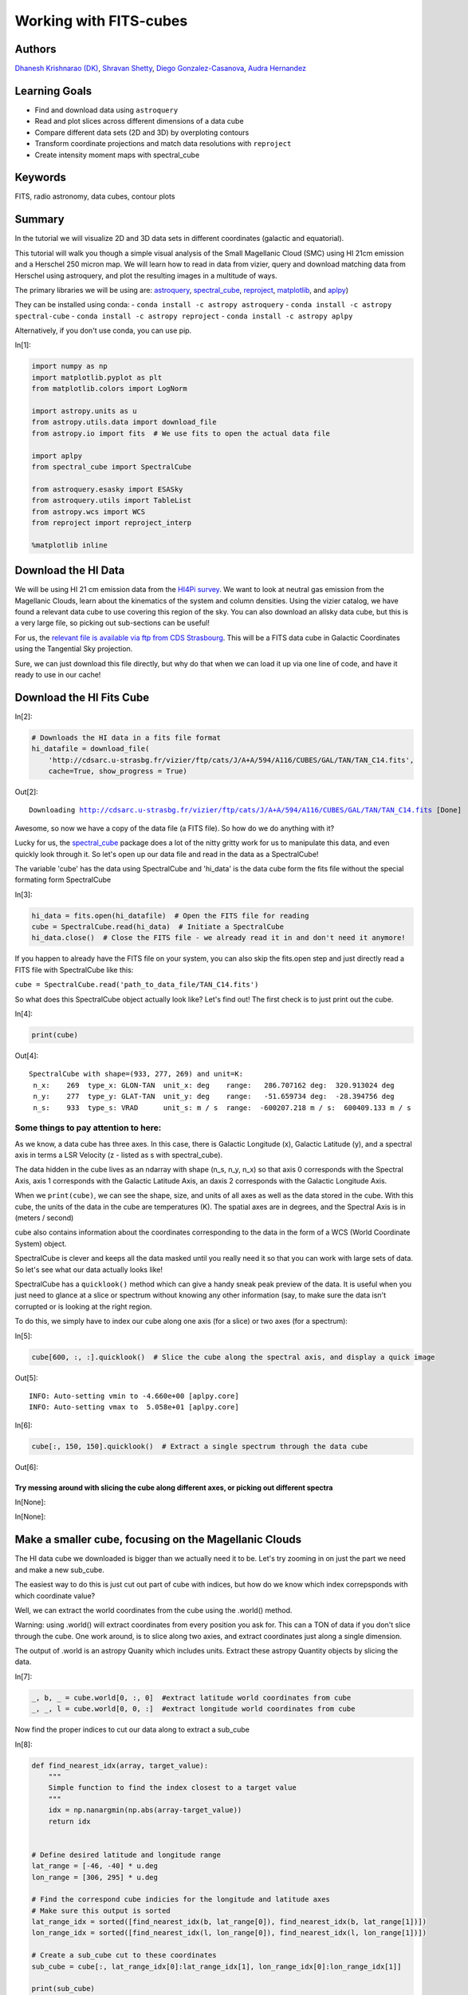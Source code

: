 .. meta::
    :keywords: filterTutorials, filterFits, filterRadioAstronomy, filterDataCubes, filterContourPlots






.. raw:: html

    <a href="../_static/FITS-cubes/FITS-cubes.ipynb"><button id="download">Download tutorial notebook</button></a>
    <a href="https://beta.mybinder.org/v2/gh/astropy/astropy-tutorials/master?filepath=/tutorials/notebooks/FITS-cubes/FITS-cubes.ipynb"><button id="binder">Interactive tutorial notebook</button></a>

    <div id="spacer"></div>

.. role:: inputnumrole
.. role:: outputnumrole

.. _FITS-cubes:

Working with FITS-cubes
=======================

Authors
-------

`Dhanesh Krishnarao (DK) <http://www.astronomy.dk>`__, `Shravan
Shetty <http://www.astro.wisc.edu/our-people/post-doctoral-students/shetty-shravan/>`__,
`Diego
Gonzalez-Casanova <http://www.astro.wisc.edu/our-people/graduate-students/gonzalez-casanova-diego/>`__,
`Audra
Hernandez <http://www.astro.wisc.edu/our-people/scientists/hernandez-audra/>`__

Learning Goals
--------------

-  Find and download data using ``astroquery``
-  Read and plot slices across different dimensions of a data cube
-  Compare different data sets (2D and 3D) by overploting contours
-  Transform coordinate projections and match data resolutions with
   ``reproject``
-  Create intensity moment maps with spectral\_cube

Keywords
--------

FITS, radio astronomy, data cubes, contour plots

Summary
-------

In the tutorial we will visualize 2D and 3D data sets in different
coordinates (galactic and equatorial).

This tutorial will walk you though a simple visual analysis of the Small
Magellanic Cloud (SMC) using HI 21cm emission and a Herschel 250 micron
map. We will learn how to read in data from vizier, query and download
matching data from Herschel using astroquery, and plot the resulting
images in a multitude of ways.

The primary libraries we will be using are:
`astroquery <http://www.astropy.org/astroquery/>`__,
`spectral\_cube <https://spectral-cube.readthedocs.io/en/latest/>`__,
`reproject <https://reproject.readthedocs.io/en/stable/#>`__,
`matplotlib <https://matplotlib.org/>`__, and
`aplpy <https://aplpy.github.io/>`__)

They can be installed using conda: -
``conda install -c astropy astroquery`` -
``conda install -c astropy spectral-cube`` -
``conda install -c astropy reproject`` -
``conda install -c astropy aplpy``

Alternatively, if you don't use conda, you can use pip.


:inputnumrole:`In[1]:`


.. code:: python

    import numpy as np
    import matplotlib.pyplot as plt
    from matplotlib.colors import LogNorm
    
    import astropy.units as u
    from astropy.utils.data import download_file
    from astropy.io import fits  # We use fits to open the actual data file
    
    import aplpy
    from spectral_cube import SpectralCube
    
    from astroquery.esasky import ESASky
    from astroquery.utils import TableList
    from astropy.wcs import WCS
    from reproject import reproject_interp
    
    %matplotlib inline

Download the HI Data
--------------------

We will be using HI 21 cm emission data from the `HI4Pi
survey <http://adsabs.harvard.edu/cgi-bin/bib_query?arXiv:1610.06175>`__.
We want to look at neutral gas emission from the Magellanic Clouds,
learn about the kinematics of the system and column densities. Using the
vizier catalog, we have found a relevant data cube to use covering this
region of the sky. You can also download an allsky data cube, but this
is a very large file, so picking out sub-sections can be useful!

For us, the `relevant file is available via ftp from CDS
Strasbourg <http://cdsarc.u-strasbg.fr/vizier/ftp/cats/J/A+A/594/A116/CUBES/GAL/TAN/TAN_C14.fits>`__.
This will be a FITS data cube in Galactic Coordinates using the
Tangential Sky projection.

Sure, we can just download this file directly, but why do that when we
can load it up via one line of code, and have it ready to use in our
cache!

Download the HI Fits Cube
-------------------------


:inputnumrole:`In[2]:`


.. code:: python

    # Downloads the HI data in a fits file format
    hi_datafile = download_file(
        'http://cdsarc.u-strasbg.fr/vizier/ftp/cats/J/A+A/594/A116/CUBES/GAL/TAN/TAN_C14.fits',
        cache=True, show_progress = True)


:outputnumrole:`Out[2]:`


.. parsed-literal::

    Downloading http://cdsarc.u-strasbg.fr/vizier/ftp/cats/J/A+A/594/A116/CUBES/GAL/TAN/TAN_C14.fits [Done]


Awesome, so now we have a copy of the data file (a FITS file). So how do
we do anything with it?

Lucky for us, the
`spectral\_cube <https://spectral-cube.readthedocs.io/en/latest/>`__
package does a lot of the nitty gritty work for us to manipulate this
data, and even quickly look through it. So let's open up our data file
and read in the data as a SpectralCube!

The variable 'cube' has the data using SpectralCube and 'hi\_data' is
the data cube form the fits file without the special formating form
SpectralCube


:inputnumrole:`In[3]:`


.. code:: python

    hi_data = fits.open(hi_datafile)  # Open the FITS file for reading
    cube = SpectralCube.read(hi_data)  # Initiate a SpectralCube
    hi_data.close()  # Close the FITS file - we already read it in and don't need it anymore!

.. raw:: html

   <div class="alert alert-info">

If you happen to already have the FITS file on your system, you can also
skip the fits.open step and just directly read a FITS file with
SpectralCube like this:

``cube = SpectralCube.read('path_to_data_file/TAN_C14.fits')``

.. raw:: html

   </div>

So what does this SpectralCube object actually look like? Let's find
out! The first check is to just print out the cube.


:inputnumrole:`In[4]:`


.. code:: python

    print(cube)


:outputnumrole:`Out[4]:`


.. parsed-literal::

    SpectralCube with shape=(933, 277, 269) and unit=K:
     n_x:    269  type_x: GLON-TAN  unit_x: deg    range:   286.707162 deg:  320.913024 deg
     n_y:    277  type_y: GLAT-TAN  unit_y: deg    range:   -51.659734 deg:  -28.394756 deg
     n_s:    933  type_s: VRAD      unit_s: m / s  range:  -600207.218 m / s:  600409.133 m / s


Some things to pay attention to here:
~~~~~~~~~~~~~~~~~~~~~~~~~~~~~~~~~~~~~

As we know, a data cube has three axes. In this case, there is Galactic
Longitude (x), Galactic Latitude (y), and a spectral axis in terms a LSR
Velocity (z - listed as s with spectral\_cube).

The data hidden in the cube lives as an ndarray with shape (n\_s, n\_y,
n\_x) so that axis 0 corresponds with the Spectral Axis, axis 1
corresponds with the Galactic Latitude Axis, an daxis 2 corresponds with
the Galactic Longitude Axis.

When we ``print(cube)``, we can see the shape, size, and units of all
axes as well as the data stored in the cube. With this cube, the units
of the data in the cube are temperatures (K). The spatial axes are in
degrees, and the Spectral Axis is in (meters / second)

cube also contains information about the coordinates corresponding to
the data in the form of a WCS (World Coordinate System) object.

SpectralCube is clever and keeps all the data masked until you really
need it so that you can work with large sets of data. So let's see what
our data actually looks like!

SpectralCube has a ``quicklook()`` method which can give a handy sneak
peak preview of the data. It is useful when you just need to glance at a
slice or spectrum without knowing any other information (say, to make
sure the data isn't corrupted or is looking at the right region.

To do this, we simply have to index our cube along one axis (for a
slice) or two axes (for a spectrum):


:inputnumrole:`In[5]:`


.. code:: python

    cube[600, :, :].quicklook()  # Slice the cube along the spectral axis, and display a quick image


:outputnumrole:`Out[5]:`


.. parsed-literal::

    INFO: Auto-setting vmin to -4.660e+00 [aplpy.core]
    INFO: Auto-setting vmax to  5.058e+01 [aplpy.core]



.. image:: nboutput/FITS-cubes_9_1.png




:inputnumrole:`In[6]:`


.. code:: python

    cube[:, 150, 150].quicklook()  # Extract a single spectrum through the data cube


:outputnumrole:`Out[6]:`



.. image:: nboutput/FITS-cubes_10_0.png



Try messing around with slicing the cube along different axes, or picking out different spectra
^^^^^^^^^^^^^^^^^^^^^^^^^^^^^^^^^^^^^^^^^^^^^^^^^^^^^^^^^^^^^^^^^^^^^^^^^^^^^^^^^^^^^^^^^^^^^^^


:inputnumrole:`In[None]:`




:inputnumrole:`In[None]:`



Make a smaller cube, focusing on the Magellanic Clouds
------------------------------------------------------

The HI data cube we downloaded is bigger than we actually need it to be.
Let's try zooming in on just the part we need and make a new sub\_cube.

The easiest way to do this is just cut out part of cube with indices,
but how do we know which index correpsponds with which coordinate value?

Well, we can extract the world coordinates from the cube using the
.world() method.

.. raw:: html

   <div class="alert alert-warning">

Warning: using .world() will extract coordinates from every position you
ask for. This can a TON of data if you don't slice through the cube. One
work around, is to slice along two axies, and extract coordinates just
along a single dimension.

.. raw:: html

   </div>

The output of .world is an astropy Quanity which includes units. Extract
these astropy Quantity objects by slicing the data.


:inputnumrole:`In[7]:`


.. code:: python

    _, b, _ = cube.world[0, :, 0]  #extract latitude world coordinates from cube
    _, _, l = cube.world[0, 0, :]  #extract longitude world coordinates from cube

Now find the proper indices to cut our data along to extract a sub\_cube


:inputnumrole:`In[8]:`


.. code:: python

    def find_nearest_idx(array, target_value): 
        """
        Simple function to find the index closest to a target value
        """
        idx = np.nanargmin(np.abs(array-target_value))
        return idx
    
    
    # Define desired latitude and longitude range
    lat_range = [-46, -40] * u.deg 
    lon_range = [306, 295] * u.deg
    
    # Find the correspond cube indicies for the longitude and latitude axes
    # Make sure this output is sorted
    lat_range_idx = sorted([find_nearest_idx(b, lat_range[0]), find_nearest_idx(b, lat_range[1])])
    lon_range_idx = sorted([find_nearest_idx(l, lon_range[0]), find_nearest_idx(l, lon_range[1])])
    
    # Create a sub_cube cut to these coordinates
    sub_cube = cube[:, lat_range_idx[0]:lat_range_idx[1], lon_range_idx[0]:lon_range_idx[1]]
    
    print(sub_cube)


:outputnumrole:`Out[8]:`


.. parsed-literal::

    SpectralCube with shape=(933, 75, 85) and unit=K:
     n_x:     85  type_x: GLON-TAN  unit_x: deg    range:   295.721832 deg:  305.875635 deg
     n_y:     75  type_y: GLAT-TAN  unit_y: deg    range:   -47.119860 deg:  -40.759196 deg
     n_s:    933  type_s: VRAD      unit_s: m / s  range:  -600207.218 m / s:  600409.133 m / s


Cut along the Spectral Axis:
----------------------------

We don't really need data from such a large velocity range so let's just
extract a little slab. We can do this easily, in any units that we want
using the .spectral\_slab() method


:inputnumrole:`In[9]:`


.. code:: python

    sub_cube_slab = sub_cube.spectral_slab(-300. *u.km / u.s, 300. *u.km / u.s)
    
    print(sub_cube_slab)


:outputnumrole:`Out[9]:`


.. parsed-literal::

    SpectralCube with shape=(467, 75, 85) and unit=K:
     n_x:     85  type_x: GLON-TAN  unit_x: deg    range:   295.721832 deg:  305.875635 deg
     n_y:     75  type_y: GLAT-TAN  unit_y: deg    range:   -47.119860 deg:  -40.759196 deg
     n_s:    467  type_s: VRAD      unit_s: m / s  range:  -300053.130 m / s:  300255.045 m / s


Moment Maps
-----------

Moment maps are a useful analysis tool to study data cubes. In short, a
moment is a weighted integral along an axis (typically the Spectral
Axis) that can give information about the total Intensity (or column
density), mean velocity, or velocity dispersion along lines of sight.

SpectralCube makes this very simple with the .moment() method. We can
also convert to friendlier spectral units of km/s

Also, these new 2D projections can be saved as new fits files, complete
with modified WCS information


:inputnumrole:`In[10]:`


.. code:: python

    moment_0 = sub_cube_slab.with_spectral_unit(u.km/u.s).moment(order=0)  # Zero-th moment 
    moment_1 = sub_cube_slab.with_spectral_unit(u.km/u.s).moment(order=1)  # First moment
    
    # Write the moments as a FITS image
    # moment_0.write('hi_moment_0.fits') 
    # moment_1.write('hi_moment_1.fits')
    
    print('Moment_0 has units of: ', moment_0.unit)
    print('Moment_1 has units of: ', moment_1.unit)
    
    # Convert Moment_0 to a Column Density assuming optically thin media
    hi_column_density = moment_0 * 1.82 * 10**18 / (u.cm * u.cm) * u.s / u.K / u.km


:outputnumrole:`Out[10]:`


.. parsed-literal::

    Moment_0 has units of:  K km / s
    Moment_1 has units of:  km / s


Display the Moment Maps (APLpy)
-------------------------------

.. raw:: html

   <div class="alert alert-warning">

Warning: APLpy will soon be depreciated, so ideally, the WCSAxes class
should be used to display FITS images instead. See
`below <#better_moments>`__

.. raw:: html

   </div>

`APLpy
FITSFigure <http://aplpy.readthedocs.io/en/stable/api/aplpy.FITSFigure.html>`__
provides one convenient way to quickly make plots of FITS data cube
slices or of 2D FITS images

We'll first initial a figure with matplotlib, then add the APLpy
FITSFigure as an axis object so we can manipulate labels, or overplot
different things later on.

the FITSFigure object provides a quick and convenient way to display
FITS images as colorscale maps or contour plots. Let's try out both
options and even a combined version

FITSFigure requires an HDU object as its argument which can easily be
accessed with SpectralCube with ``cube.hdu``


:inputnumrole:`In[11]:`


.. code:: python

    # Initiate a figure 
    fig = plt.figure(figsize=(18, 12))
    
    # Initiate a FITSFigure to set up axes
    F = aplpy.FITSFigure(moment_1.hdu, figure=fig)
    
    # Extract the axis object that was created for future manipulation
    ax = fig.gca()
    
    # display a colorscale map of moment_1
    F.show_colorscale(cmap='RdBu_r', vmin=0., vmax=200.)
    # display a colorbar
    F.show_colorbar(axis_label_text='Velocity (km / s)')
    
    # overplot contours of hi_column_density (essentially column density here)
    F.show_contour(hi_column_density.hdu, cmap='Greys_r', levels=(1e20, 5e20, 1e21, 3e21, 5e21, 7e21, 1e22))
    
    ax.yaxis.set_tick_params(labelsize=16)
    ax.xaxis.set_tick_params(labelsize=16)
    x_lab = ax.get_xlabel()
    y_lab = ax.get_ylabel()
    ax.set_xlabel(x_lab, fontsize=16)
    ax.set_ylabel(x_lab, fontsize=16)



:outputnumrole:`Out[11]:`




.. parsed-literal::

    <matplotlib.text.Text at 0x7f1404ea5a58>




.. image:: nboutput/FITS-cubes_24_1.png



 ## Display the Moment Maps (better)

The
`WCSAxes <http://docs.astropy.org/en/stable/visualization/wcsaxes/>`__
framework in astropy allows us to easily display images with different
coordinate axes and projections. It can do the same things that APLpy
does, but in a more generalized and easy to streamline way.

As long as we have a WCS object associated with the data, it is easy to
transfer that projection to a matplotlib axis. SpectralCube makes it
easy to access just the WCS object associated with a cube object.


:inputnumrole:`In[12]:`


.. code:: python

    print(moment_1.wcs)  # Examine the WCS object associated with the moment map


:outputnumrole:`Out[12]:`


.. parsed-literal::

    WCS Keywords
    
    Number of WCS axes: 2
    CTYPE : 'GLON-TAN'  'GLAT-TAN'  
    CRVAL : 303.75  -40.0  
    CRPIX : 18.5  86.8810191905518  
    PC1_1 PC1_2  : 1.0  0.0  
    PC2_1 PC2_2  : 0.0  1.0  
    CDELT : -0.0833333333  0.0833333333  
    NAXIS : 0  0


As expected, the first moment image we created only has two axes
(Galactic Longitude and Galactic Latitude). We can pass in this WCS
object directly into a matplotlib axis instance


:inputnumrole:`In[13]:`


.. code:: python

    # Initiate a figure and axis object with WCS projection information
    fig = plt.figure(figsize=(18, 12))
    ax = fig.add_subplot(111, projection=moment_1.wcs)
    
    # Display the moment map image
    im = ax.imshow(moment_1.hdu.data, cmap='RdBu_r', vmin=0, vmax=200)
    ax.invert_yaxis()  # Flips the Y axis 
    
    # Add axes labels
    ax.set_xlabel("Galactic Longitude (degrees)", fontsize=16)
    ax.set_ylabel("Galactic Latitude (degrees)", fontsize=16)
    
    # Add a colorbar
    cbar = plt.colorbar(im, pad=.07)
    cbar.set_label('Velocity (km/s)', size=16)
    
    # Overlay set of RA/Dec Axes
    overlay = ax.get_coords_overlay('fk5')
    overlay.grid(color='white', ls='dotted', lw=2)
    overlay[0].set_axislabel('Right Ascension (J2000)', fontsize=16)
    overlay[1].set_axislabel('Declination (J2000)', fontsize=16)
    
    # Overplot column density contours 
    levels = (1e20, 5e20, 1e21, 3e21, 5e21, 7e21, 1e22)  # Define contour levels to use
    ax.contour(hi_column_density.hdu.data, cmap='Greys_r', alpha=0.5, 
               lw=3, levels=levels)


:outputnumrole:`Out[13]:`


.. parsed-literal::

    WARNING: A 'NAXIS1' keyword already exists in this header.  Inserting duplicate keyword. [astropy.io.fits.header]




.. parsed-literal::

    <matplotlib.contour.QuadContourSet at 0x7f1405142048>




.. image:: nboutput/FITS-cubes_28_2.png



As you can see, the WCSAxes framework is very powerful and makes it as
easy as making any matplotlib style plot.

 ## Display a Longitude-Velocity Slice

The
`WCSAxes <http://docs.astropy.org/en/stable/visualization/wcsaxes/>`__
framework in astropy also lets us slice the data accross different
dimensions. It is often useful to slice along a single latitude and
display an image showing longtitude and velocity information only
(position-velocity or longitude-velocity diagram.)

This can be done by specifying the ``slices`` keyword and selecting the
appropriate slice through the data.

``slices`` requires a 3D tuple containing the index to be sliced along
and where we want the two axes to be displayed. This should be specified
in the same order as the WCS object (longitude, latitude, velocity) as
opposed to the order of numpy array holding the data (velocity,
latitude, longitude).

We then select the appropriate data by indexing along the numpy array.


:inputnumrole:`In[14]:`


.. code:: python

    lat_slice = 35  # Index of latitude dimension to slice along
    
    # Initiate a figure and axis object with WCS projection information
    fig = plt.figure(figsize=(18, 12))
    ax = fig.add_subplot(111, projection=sub_cube_slab.wcs, slices=('y', lat_slice, 'x'))
    # Above, we have specified to plot the longitude along the y axis, pick just the lat_slice indicated, 
    # and plot the velocity along the x axis
    
    # Display the slice
    im = ax.imshow(sub_cube_slab.hdu.data[:,lat_slice,:].transpose())  # Display the image slice
    ax.invert_yaxis()  # Flips the Y axis 
    
    # Add axes labels
    ax.set_xlabel("LSR Velocity (m/s)", fontsize=16)
    ax.set_ylabel("Galactic Longitude (degrees)", fontsize=16)
    
    # Add a colorbar
    cbar = plt.colorbar(im, pad=.07, orientation='horizontal')
    cbar.set_label('Temperature (K)', size=16)
    



:outputnumrole:`Out[14]:`



.. image:: nboutput/FITS-cubes_31_0.png



As we can see, the SMC seems to be only along positive velocities.

Try:
----

Create a new spectral slab isolating just the SMC and slice along a different dimension to create a latitude-velocity diagram
~~~~~~~~~~~~~~~~~~~~~~~~~~~~~~~~~~~~~~~~~~~~~~~~~~~~~~~~~~~~~~~~~~~~~~~~~~~~~~~~~~~~~~~~~~~~~~~~~~~~~~~~~~~~~~~~~~~~~~~~~~~~~


:inputnumrole:`In[None]:`




:inputnumrole:`In[None]:`




:inputnumrole:`In[None]:`



Find and Download a Herschel Image
----------------------------------

This is great, but we want to compare the HI emission data with Herschel
350 micron emission to trace some dust. This can be done easily with
`astroquery <http://www.astropy.org/astroquery/>`__. We can query for
the data by mission, take a quick look at the table of results, and
download data after selecting a specific wavelength or filter.

Since we are looking for Herschel data from an ESA mission, we will use
the
`astroquery.ESASky <http://astroquery.readthedocs.io/en/latest/esasky/esasky.html>`__
class.

Specifically, the ESASKY.query\_region\_maps() method allows us to
search for a specific region of the sky either using an astropy SkyCoord
object or a string specifying an object name. In this case, we can just
search for the SMC. A radius to search around the object can also be
specified.


:inputnumrole:`In[15]:`


.. code:: python

    # Query for Herschel data in a 1 degree radius around the SMC
    result = ESASky.query_region_maps('SMC', radius=1*u.deg, missions='Herschel')
    
    print(result)


:outputnumrole:`Out[15]:`


.. parsed-literal::

    TableList with 1 tables:
    	'0:HERSCHEL' with 12 column(s) and 28 row(s) 


.. parsed-literal::

    WARNING: W35: None:4:0: W35: 'value' attribute required for INFO elements [astropy.io.votable.tree]
    WARNING: W35: None:5:0: W35: 'value' attribute required for INFO elements [astropy.io.votable.tree]
    WARNING: W35: None:5:28: W35: 'value' attribute required for INFO elements [astropy.io.votable.tree]
    WARNING: W35: None:5:53: W35: 'value' attribute required for INFO elements [astropy.io.votable.tree]
    WARNING: W35: None:5:83: W35: 'value' attribute required for INFO elements [astropy.io.votable.tree]
    WARNING: W35: None:6:0: W35: 'value' attribute required for INFO elements [astropy.io.votable.tree]


Here, result is a TableList which contains 24 Herschel data products
that can be downloaded. We can see what information is available in this
Table List by examining the keys in the Herschel Table


:inputnumrole:`In[16]:`


.. code:: python

    result['HERSCHEL'].keys()


:outputnumrole:`Out[16]:`




.. parsed-literal::

    ['postcard_url',
     'product_url',
     'observation_id',
     'observation_oid',
     'ra_deg',
     'dec_deg',
     'target_name',
     'instrument',
     'filter',
     'start_time',
     'duration',
     'stc_s']



We want to find a 350 micron image, so we need to look closer at the
filters used for these observations.


:inputnumrole:`In[17]:`


.. code:: python

    result['HERSCHEL']['filter']


:outputnumrole:`Out[17]:`




.. raw:: html

    &lt;MaskedColumn name=&apos;filter&apos; dtype=&apos;object&apos; length=28&gt;
    <table>
    <tr><td>70, 160</td></tr>
    <tr><td>100, 160</td></tr>
    <tr><td>70, 160</td></tr>
    <tr><td>100, 160</td></tr>
    <tr><td>70, 160</td></tr>
    <tr><td>70, 160</td></tr>
    <tr><td>250, 350, 500</td></tr>
    <tr><td>100, 160</td></tr>
    <tr><td>70, 160</td></tr>
    <tr><td>70, 160</td></tr>
    <tr><td>70, 160</td></tr>
    <tr><td>70, 160</td></tr>
    <tr><td>...</td></tr>
    <tr><td>250, 350, 500</td></tr>
    <tr><td>100, 160</td></tr>
    <tr><td>250, 350, 500</td></tr>
    <tr><td>70, 160</td></tr>
    <tr><td>250, 350, 500</td></tr>
    <tr><td>100, 160</td></tr>
    <tr><td>70, 160</td></tr>
    <tr><td>250, 350, 500</td></tr>
    <tr><td>70, 160</td></tr>
    <tr><td>70, 160</td></tr>
    <tr><td>100, 160</td></tr>
    <tr><td>70, 160</td></tr>
    </table>



Lucky for us, there is an observation made with three filters, 250,350,
and 500 microns. This is the object we will want to download. One way to
do this is by making a boolean mask to select out the Table entry
corresponding with the desired filter. Then, the ESASky.get\_maps()
method will download our data provided a TableList argument.


:inputnumrole:`In[18]:`


.. code:: python

    filters = result['HERSCHEL']['filter'].astype(str)  # Convert the list of filters from the query to a string
    
    # Construct a boolean mask, searching for only the desired filters
    mask = np.array(['250, 350, 500' == s for s in filters], dtype='bool')
    
    # Re-construct a new TableList object containing only our desired query entry
    target_obs = TableList({"HERSCHEL":result['HERSCHEL'][mask]})  # This will be passed into ESASky.get_maps()
    
    IR_images = ESASky.get_maps(target_obs)  # Download the images
    IR_images['HERSCHEL'][0]['350'].info()  # Display some information about the 350 micron image


:outputnumrole:`Out[18]:`


.. parsed-literal::

    Starting download of HERSCHEL data. (5 files)
    Downloading Observation ID: 1342198566 from http://archives.esac.esa.int/hsa/whsa-tap-server/data?RETRIEVAL_TYPE=STANDALONE&observation_oid=8634358&DATA_RETRIEVAL_ORIGIN=UI [Done]
    Downloading Observation ID: 1342198565 from http://archives.esac.esa.int/hsa/whsa-tap-server/data?RETRIEVAL_TYPE=STANDALONE&observation_oid=8613787&DATA_RETRIEVAL_ORIGIN=UI [Done]
    Downloading Observation ID: 1342205055 from http://archives.esac.esa.int/hsa/whsa-tap-server/data?RETRIEVAL_TYPE=STANDALONE&observation_oid=8614152&DATA_RETRIEVAL_ORIGIN=UI [Done]
    Downloading Observation ID: 1342198590 from http://archives.esac.esa.int/hsa/whsa-tap-server/data?RETRIEVAL_TYPE=STANDALONE&observation_oid=8634359&DATA_RETRIEVAL_ORIGIN=UI [Done]
    Downloading Observation ID: 1342205092 from http://archives.esac.esa.int/hsa/whsa-tap-server/data?RETRIEVAL_TYPE=STANDALONE&observation_oid=8614195&DATA_RETRIEVAL_ORIGIN=UI [Done]
    Downloading of HERSCHEL data complete.
    INFO: Maps available at /home/circleci/project/tutorials/notebooks/FITS-cubes/Maps [astroquery.esasky.core]
    Filename: Maps/HERSCHEL/anonymous1539014840/hspirepmw401_25pxmp_0110_m7303_1342198565_1342198566_1462476888800.fits.gz
    No.    Name      Ver    Type      Cards   Dimensions   Format
      0  PRIMARY       1 PrimaryHDU     184   ()      
      1  image         1 ImageHDU        47   (2407, 2141)   float64   
      2  error         1 ImageHDU        47   (2407, 2141)   float64   
      3  coverage      1 ImageHDU        47   (2407, 2141)   float64   
      4  History       1 ImageHDU        23   ()      
      5  HistoryScript    1 BinTableHDU     39   84R x 1C   [326A]   
      6  HistoryTasks    1 BinTableHDU     46   65R x 4C   [1K, 27A, 1K, 9A]   
      7  HistoryParameters    1 BinTableHDU     74   450R x 10C   [1K, 20A, 13A, 196A, 1L, 1K, 1L, 74A, 11A, 41A]   


Since we are just doing some qualitative analysis, we only need the
image, but you can easily access lots of other information from our
downloaded object, such as errors.

Let's go ahead and extract just the WCS information and image data from
the 350 micron image.


:inputnumrole:`In[19]:`


.. code:: python

    herschel_header = IR_images['HERSCHEL'][0]['350']['image'].header
    herschel_wcs = WCS(IR_images['HERSCHEL'][0]['350']['image'])  # Extract WCS information
    herschel_imagehdu = IR_images['HERSCHEL'][0]['350']['image']  # Extract Image data
    print(herschel_wcs)


:outputnumrole:`Out[19]:`


.. parsed-literal::

    WCS Keywords
    
    Number of WCS axes: 2
    CTYPE : 'RA---TAN'  'DEC--TAN'  
    CRVAL : 18.99666058287459  -71.82876374906319  
    CRPIX : 1063.0  1517.0  
    NAXIS : 2407  2141


With this, it's just as easy as before to display this image using
matplotlib with
`WCSAxes <http://docs.astropy.org/en/stable/visualization/wcsaxes/index.html>`__
and the LogNorm() object so we can log scale our image.


:inputnumrole:`In[20]:`


.. code:: python

    # Initiate a figure and axis object with WCS projection information
    fig = plt.figure(figsize=(18, 12))
    ax = fig.add_subplot(111, projection=herschel_wcs)
    
    # Display the moment map image
    im = ax.imshow(herschel_imagehdu.data, cmap='viridis', 
                   norm=LogNorm(), vmin=2, vmax=50)
    # ax.invert_yaxis() # Flips the Y axis 
    
    # Add axes labels
    ax.set_xlabel("Right Ascension", fontsize = 16)
    ax.set_ylabel("Declination", fontsize = 16)
    ax.grid(color = 'white', ls = 'dotted', lw = 2)
    
    # Add a colorbar
    cbar = plt.colorbar(im, pad=.07)
    cbar.set_label(''.join(['Herschel 350'r'$\mu$m ','(', herschel_header['BUNIT'], ')']), size = 16)
    
    # Overlay set of Galactic Coordinate Axes
    overlay = ax.get_coords_overlay('galactic') 
    overlay.grid(color='black', ls='dotted', lw=1)
    overlay[0].set_axislabel('Galactic Longitude', fontsize=14)
    overlay[1].set_axislabel('Galactic Latitude', fontsize=14)


:outputnumrole:`Out[20]:`


.. parsed-literal::

    /home/circleci/project/venv/lib/python3.6/site-packages/matplotlib/colors.py:929: RuntimeWarning: invalid value encountered in less_equal
      mask |= resdat <= 0
    /home/circleci/project/venv/lib/python3.6/site-packages/matplotlib/colors.py:929: RuntimeWarning: invalid value encountered in less_equal
      mask |= resdat <= 0
    /home/circleci/project/venv/lib/python3.6/site-packages/matplotlib/colors.py:929: RuntimeWarning: invalid value encountered in less_equal
      mask |= resdat <= 0



.. image:: nboutput/FITS-cubes_47_1.png



Overlay HI 21 cm Contours on the IR 30 micron Image
---------------------------------------------------

To visually compare the neutral gas and dust as traced by HI 21 cm
emission and IR 30 micron emission, we can use contours and colorscale
images produced using the
`WCSAxes <http://docs.astropy.org/en/stable/visualization/wcsaxes/index.html>`__
framework and the .get\_transform() method.

The
`WCSAxes.get\_transform() <http://docs.astropy.org/en/stable/api/astropy.visualization.wcsaxes.WCSAxes.html#astropy.visualization.wcsaxes.WCSAxes.get_transform>`__
method returns a transformation from a specified frame to the pixel/data
coordinates. It accepts a string specifying the frame or a wcs object.


:inputnumrole:`In[21]:`


.. code:: python

    # Initiate a figure and axis object with WCS projection information
    fig = plt.figure(figsize=(18, 12))
    ax = fig.add_subplot(111, projection=herschel_wcs)
    
    # Display the moment map image
    im = ax.imshow(herschel_imagehdu.data, cmap='viridis', 
                   norm=LogNorm(), vmin=5, vmax=50, alpha=.8)
    # ax.invert_yaxis() # Flips the Y axis 
    
    # Add axes labels
    ax.set_xlabel("Right Ascension", fontsize=16)
    ax.set_ylabel("Declination", fontsize=16)
    ax.grid(color = 'white', ls='dotted', lw=2)
    
    # Extract x and y coordinate limits
    x_lim = ax.get_xlim()
    y_lim = ax.get_ylim()
    
    # Add a colorbar
    cbar = plt.colorbar(im, fraction=0.046, pad=-0.1)
    cbar.set_label(''.join(['Herschel 350'r'$\mu$m ','(', herschel_header['BUNIT'], ')']), size=16)
    
    # Overlay set of RA/Dec Axes
    overlay = ax.get_coords_overlay('galactic')
    overlay.grid(color='black', ls='dotted', lw=1)
    overlay[0].set_axislabel('Galactic Longitude', fontsize=14)
    overlay[1].set_axislabel('Galactic Latitude', fontsize=14)
    
    hi_transform = ax.get_transform(hi_column_density.wcs)  # extract axes Transform information for the HI data
    
    # Overplot column density contours 
    levels = (2e21, 3e21, 5e21, 7e21, 8e21, 1e22)  # Define contour levels to use
    ax.contour(hi_column_density.hdu.data, cmap='Greys_r', alpha=0.8, lw=5, levels=levels,
               transform=hi_transform)  # include the transform information with the keyword "transform"
    
    # Overplot velocity image so we can also see the Gas velocities
    im_hi = ax.imshow(moment_1.hdu.data, cmap='RdBu_r', vmin=0, vmax=200, alpha=0.5, transform=hi_transform)
    
    # Add a second colorbar for the HI Velocity information
    cbar_hi = plt.colorbar(im_hi, orientation='horizontal', fraction=0.046, pad=0.07)
    cbar_hi.set_label('HI 'r'$21$cm Mean Velocity (km/s)', size=16)
    
    # Apply original image x and y coordinate limits
    ax.set_xlim(x_lim)
    ax.set_ylim(y_lim)


:outputnumrole:`Out[21]:`


.. parsed-literal::

    WARNING: A 'NAXIS1' keyword already exists in this header.  Inserting duplicate keyword. [astropy.io.fits.header]




.. parsed-literal::

    (2140.5, -0.5)



.. parsed-literal::

    /home/circleci/project/venv/lib/python3.6/site-packages/matplotlib/colors.py:929: RuntimeWarning: invalid value encountered in less_equal
      mask |= resdat <= 0
    /home/circleci/project/venv/lib/python3.6/site-packages/matplotlib/colors.py:929: RuntimeWarning: invalid value encountered in less_equal
      mask |= resdat <= 0
    /home/circleci/project/venv/lib/python3.6/site-packages/matplotlib/colors.py:929: RuntimeWarning: invalid value encountered in less_equal
      mask |= resdat <= 0



.. image:: nboutput/FITS-cubes_49_3.png



Using reproject to match image resolutions
------------------------------------------

The `reproject <https://reproject.readthedocs.io/en/stable/>`__ package
is a powerful tool allowing for image data to be transformed into a
variety of projections and resolutions. It's most powerful use is in
fact to transform data from one map projection to another without losing
any information and properly conserving flux values within the data. It
even has a method to perform a fast reprojection if you are not too
concerned with the absolute accuracy of the data values.

A simple use of the reproject package is to simply scale down (or up)
resolutions of an image artificially. This could be a useful step if you
are trying to get emission line ratios or directly compare the Intensity
or Flux from on tracer to that of another tracer in the same physical
pointing of the sky.

From our previously made images, it should be clear that the IR Herschel
image has a higher spatial resolution than that of the HI data cube. We
can look more into this by taking a better look at both header objects
and using reproject to downscale the Herschel Image.


:inputnumrole:`In[22]:`


.. code:: python

    print('IR Resolution (dx,dy) = ', herschel_header['cdelt1'], herschel_header['cdelt2'])
    
    print('HI Resolution (dx,dy) = ', hi_column_density.hdu.header['cdelt1'], hi_column_density.hdu.header['cdelt1'])


:outputnumrole:`Out[22]:`


.. parsed-literal::

    IR Resolution (dx,dy) =  -0.002777777777778 0.002777777777777778
    HI Resolution (dx,dy) =  -0.0833333333 -0.0833333333


.. parsed-literal::

    WARNING: A 'NAXIS1' keyword already exists in this header.  Inserting duplicate keyword. [astropy.io.fits.header]


.. raw:: html

   <div class="alert alert-info">

Note: Different ways of accessing the header are shown above
corresponding to the different object types (coming from SpectralCube vs
astropy.io.fits)

.. raw:: html

   </div>

As we can see, the IR data has over 10 times higher spatial resolution.
In order to create a new projection of an image, all we need to specifiy
is a new header containing WCS information to transform into. These can
be created manually if you wanted to completely change something about
the projection type (i.e. going from a Mercator map projection to a
Tangential map projection). For us, since we want to match our
resolutions, we can just "steal" the WCS object from the HI data.
Specifically, we will be using the
`reproject\_interp() <https://reproject.readthedocs.io/en/stable/api/reproject.reproject_interp.html#reproject.reproject_interp>`__
function. This takes two arguments: an HDU object that you want to
reproject, and a header containing WCS information to reproject onto.


:inputnumrole:`In[23]:`


.. code:: python

    rescaled_herschel_data, _ = reproject_interp(herschel_imagehdu, 
                                                 # reproject the Herschal image to match the HI data
                                                 hi_column_density.hdu.header) 
    
    rescaled_herschel_imagehdu = fits.PrimaryHDU(data = rescaled_herschel_data, 
                                                 # wrap up our reprojection as a new fits HDU object
                                                 header = hi_column_density.hdu.header)


:outputnumrole:`Out[23]:`


.. parsed-literal::

    WARNING: A 'NAXIS1' keyword already exists in this header.  Inserting duplicate keyword. [astropy.io.fits.header]


``rescaled_herschel_imagehdu`` will now behave just like the other fits
images we have been working with, but now with a degraded resolution
matching the HI data. This includes having its native coordinates in
Galactic rather than RA and Dec.


:inputnumrole:`In[24]:`


.. code:: python

    # Initiate a figure and axis object with WCS projection information
    fig = plt.figure(figsize = (18,12))
    ax = fig.add_subplot(111,projection = WCS(rescaled_herschel_imagehdu))
    
    # Display the moment map image
    im = ax.imshow(rescaled_herschel_imagehdu.data, cmap = 'viridis', 
                   norm = LogNorm(), vmin = 5, vmax = 50, alpha = .8)
    #ax.invert_yaxis() # Flips the Y axis 
    
    # Add axes labels
    ax.set_xlabel("Galactic Longitude", fontsize = 16)
    ax.set_ylabel("Galactic Latitude", fontsize = 16)
    ax.grid(color = 'white', ls = 'dotted', lw = 2)
    
    # Extract x and y coordinate limits
    x_lim = ax.get_xlim()
    y_lim = ax.get_ylim()
    
    # Add a colorbar
    cbar = plt.colorbar(im, fraction=0.046, pad=-0.1)
    cbar.set_label(''.join(['Herschel 350'r'$\mu$m ','(', herschel_header['BUNIT'], ')']), size = 16)
    
    # Overlay set of RA/Dec Axes
    overlay = ax.get_coords_overlay('fk5')
    overlay.grid(color='black', ls='dotted', lw = 1)
    overlay[0].set_axislabel('Right Ascension', fontsize = 14)
    overlay[1].set_axislabel('Declination', fontsize = 14)
    
    hi_transform = ax.get_transform(hi_column_density.wcs) # extract axes Transform information for the HI data
    
    # Overplot column density contours 
    levels = (2e21, 3e21, 5e21, 7e21, 8e21, 1e22) # Define contour levels to use
    ax.contour(hi_column_density.hdu.data, cmap = 'Greys_r', alpha = 0.8, lw = 5, levels = levels,
               transform = hi_transform) # include the transform information with the keyword "transform"
    
    # Overplot velocity image so we can also see the Gas velocities
    im_hi = ax.imshow(moment_1.hdu.data, cmap = 'RdBu_r', vmin = 0, vmax = 200, alpha = 0.5, transform = hi_transform)
    
    # Add a second colorbar for the HI Velocity information
    cbar_hi = plt.colorbar(im_hi, orientation = 'horizontal', fraction=0.046, pad=0.07)
    cbar_hi.set_label('HI 'r'$21$cm Mean Velocity (km/s)', size = 16)
    
    # Apply original image x and y coordinate limits
    ax.set_xlim(x_lim)
    ax.set_ylim(y_lim)


:outputnumrole:`Out[24]:`


.. parsed-literal::

    WARNING: A 'NAXIS1' keyword already exists in this header.  Inserting duplicate keyword. [astropy.io.fits.header]




.. parsed-literal::

    (74.5, -0.5)



.. parsed-literal::

    /home/circleci/project/venv/lib/python3.6/site-packages/matplotlib/colors.py:929: RuntimeWarning: invalid value encountered in less_equal
      mask |= resdat <= 0
    /home/circleci/project/venv/lib/python3.6/site-packages/matplotlib/colors.py:929: RuntimeWarning: invalid value encountered in less_equal
      mask |= resdat <= 0
    /home/circleci/project/venv/lib/python3.6/site-packages/matplotlib/colors.py:929: RuntimeWarning: invalid value encountered in less_equal
      mask |= resdat <= 0



.. image:: nboutput/FITS-cubes_55_3.png



The real power of reproject is in actually changing the map projection
used to display the data. This is done by creating a WCS object that
contains a different projection type such as
``CTYPE : 'RA---CAR'  'DEC--CAR'`` as opposed to
``CTYPE : 'RA---TAN'  'DEC--TAN'``.

Challenge:
----------

Use `reproject <https://reproject.readthedocs.io/en/stable/#>`__ and WCS
to create a new WCS object in a different map projection and see
distortions in the image can change.


:inputnumrole:`In[None]:`




:inputnumrole:`In[None]:`




:inputnumrole:`In[None]:`




.. raw:: html

    <div id="spacer"></div>

    <a href="../_static//.ipynb"><button id="download">Download tutorial notebook</button></a>
    <a href="https://beta.mybinder.org/v2/gh/astropy/astropy-tutorials/master?filepath=/tutorials/notebooks//.ipynb"><button id="binder">Interactive tutorial notebook</button></a>

